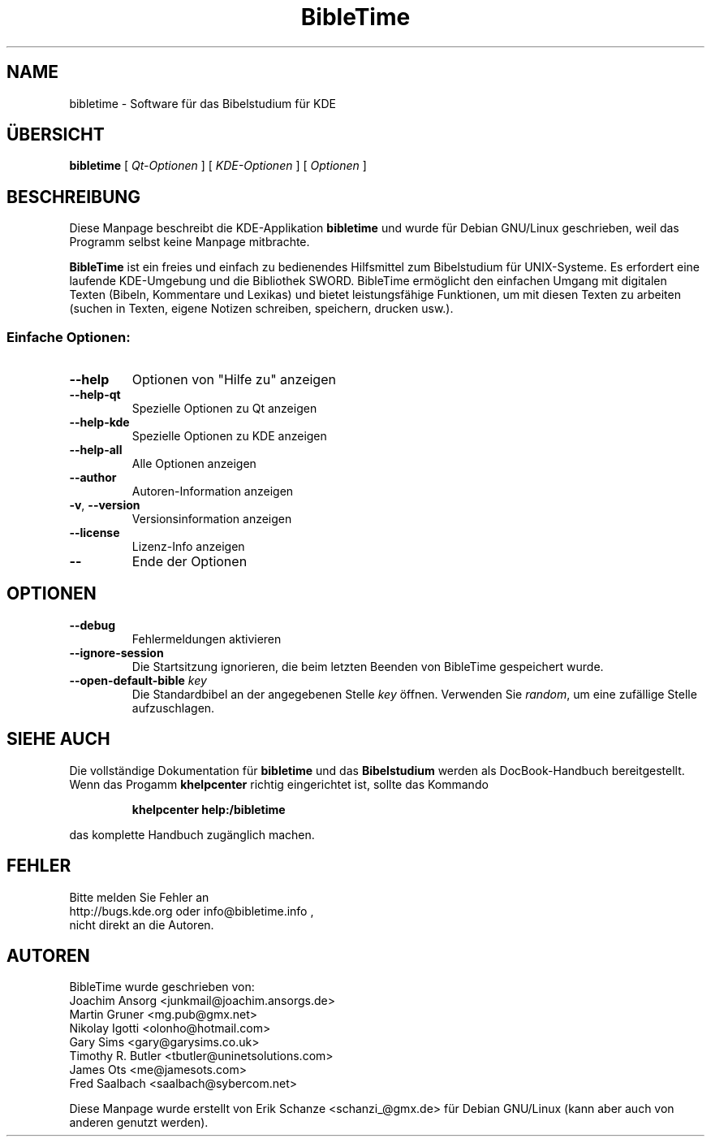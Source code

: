 .TH "BibleTime" "1" "17. Juli 2004" "BibleTime 1.4.1" "KDE Application"
.SH "NAME"
bibletime \- Software für das Bibelstudium für KDE
.SH "ÜBERSICHT"
.B bibletime
[
\fIQt\-Optionen\fR
] 
[
\fIKDE\-Optionen\fR
]
[
\fIOptionen\fR
]
.SH "BESCHREIBUNG"
Diese Manpage beschreibt die 
KDE\-Applikation
.B bibletime
und wurde für Debian GNU/Linux geschrieben, weil
das Programm selbst keine Manpage mitbrachte.
.P
.B BibleTime
ist ein freies und einfach zu bedienendes Hilfsmittel zum Bibelstudium
für UNIX\-Systeme.
Es erfordert eine laufende KDE\-Umgebung und die Bibliothek SWORD.
BibleTime ermöglicht den einfachen Umgang mit digitalen Texten (Bibeln, 
Kommentare und Lexikas) und bietet leistungsfähige Funktionen, um mit diesen
Texten zu arbeiten (suchen in Texten, eigene Notizen schreiben, speichern,
drucken usw.).
.SS "Einfache Optionen:"
.TP 
\fB\-\-help\fR
Optionen von "Hilfe zu" anzeigen
.TP 
\fB\-\-help\-qt\fR
Spezielle Optionen zu Qt anzeigen
.TP 
\fB\-\-help\-kde\fR
Spezielle Optionen zu KDE anzeigen
.TP 
\fB\-\-help\-all\fR
Alle Optionen anzeigen
.TP 
\fB\-\-author\fR
Autoren\-Information anzeigen
.TP 
\fB\-v\fR, \fB\-\-version\fR
Versionsinformation anzeigen
.TP 
\fB\-\-license\fR
Lizenz\-Info anzeigen
.TP 
\fB\-\-\fR
Ende der Optionen
.SH "OPTIONEN"
.TP 
\fB\-\-debug\fR
Fehlermeldungen aktivieren
.TP 
\fB\-\-ignore\-session\fR
Die Startsitzung ignorieren, die beim letzten Beenden von BibleTime
gespeichert wurde.
.TP 
\fB\-\-open\-default\-bible\fR \fIkey\fR
Die Standardbibel an der angegebenen Stelle \fIkey\fR öffnen.
Verwenden Sie \fIrandom\fR, um eine zufällige Stelle aufzuschlagen.
.SH "SIEHE AUCH"
Die vollständige Dokumentation für
.B bibletime
und das
.B Bibelstudium
werden als DocBook\-Handbuch bereitgestellt. Wenn das Progamm
.B khelpcenter
richtig eingerichtet ist, sollte das Kommando
.IP 
.B khelpcenter help:/bibletime
.PP 
das komplette Handbuch zugänglich machen.
.SH "FEHLER"
Bitte melden Sie Fehler an 
.br 
http://bugs.kde.org oder info@bibletime.info ,
.br 
nicht direkt an die Autoren.
.br 
.SH "AUTOREN"
BibleTime wurde geschrieben von:
.br 
.nh
Joachim Ansorg <junkmail@joachim.ansorgs.de>
.br 
Martin Gruner <mg.pub@gmx.net>
.br 
Nikolay Igotti <olonho@hotmail.com>
.br 
Gary Sims <gary@garysims.co.uk>
.br 
Timothy R. Butler <tbutler@uninetsolutions.com>
.br 
James Ots <me@jamesots.com>
.br 
Fred Saalbach <saalbach@sybercom.net>
.hy
.P 
Diese Manpage wurde erstellt von
.nh
Erik Schanze <schanzi_@gmx.de>
.hy
für Debian GNU/Linux (kann aber auch von anderen genutzt werden).
